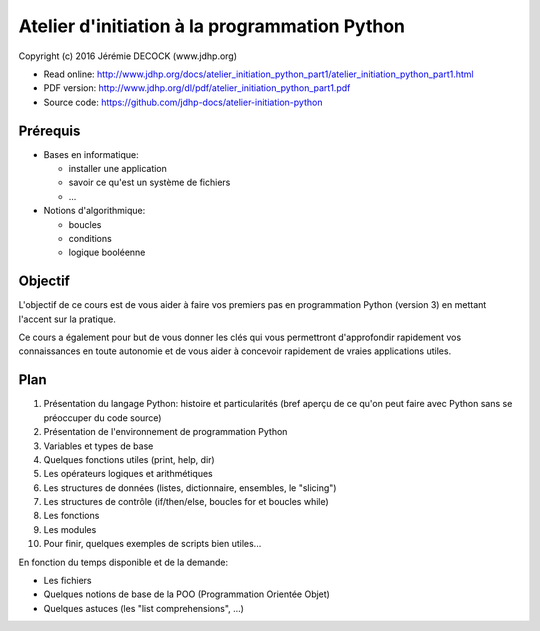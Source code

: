 ==============================================
Atelier d'initiation à la programmation Python
==============================================

Copyright (c) 2016 Jérémie DECOCK (www.jdhp.org)

* Read online: http://www.jdhp.org/docs/atelier_initiation_python_part1/atelier_initiation_python_part1.html
* PDF version: http://www.jdhp.org/dl/pdf/atelier_initiation_python_part1.pdf
* Source code: https://github.com/jdhp-docs/atelier-initiation-python

Prérequis
=========

- Bases en informatique:

  - installer une application
  - savoir ce qu'est un système de fichiers
  - ...

- Notions d'algorithmique:

  - boucles
  - conditions
  - logique booléenne

Objectif
========

L'objectif de ce cours est de vous aider à faire vos premiers pas en
programmation Python (version 3) en mettant l'accent sur la pratique.

Ce cours a également pour but de vous donner les clés qui vous permettront
d'approfondir rapidement vos connaissances en toute autonomie et de vous aider
à concevoir rapidement de vraies applications utiles.

Plan
====

#. Présentation du langage Python: histoire et particularités (bref aperçu de ce qu'on peut faire avec Python sans se préoccuper du code source)
#. Présentation de l'environnement de programmation Python
#. Variables et types de base
#. Quelques fonctions utiles (print, help, dir)
#. Les opérateurs logiques et arithmétiques
#. Les structures de données (listes, dictionnaire, ensembles, le "slicing")
#. Les structures de contrôle (if/then/else, boucles for et boucles while)
#. Les fonctions
#. Les modules
#. Pour finir, quelques exemples de scripts bien utiles...

En fonction du temps disponible et de la demande:

- Les fichiers
- Quelques notions de base de la POO (Programmation Orientée Objet)
- Quelques astuces (les "list comprehensions", ...) 

